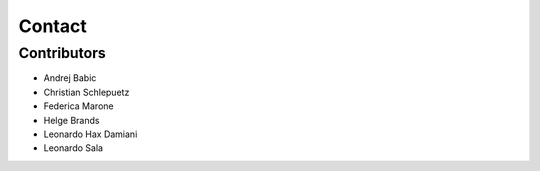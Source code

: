 #######
Contact
#######

Contributors
------------

* Andrej Babic
* Christian Schlepuetz
* Federica Marone
* Helge Brands
* Leonardo Hax Damiani
* Leonardo Sala